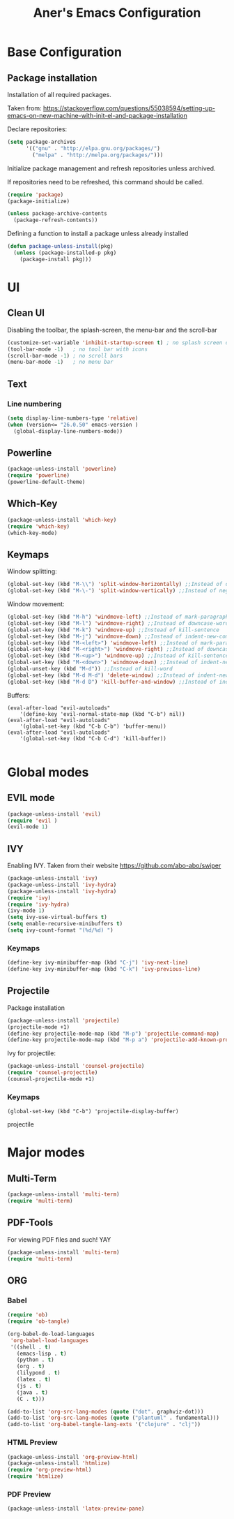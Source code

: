 #+TITLE: Aner's Emacs Configuration
#+OPTIONS: H:10

* Base Configuration
** Package installation
Installation of all required packages.

Taken from: https://stackoverflow.com/questions/55038594/setting-up-emacs-on-new-machine-with-init-el-and-package-installation

Declare repositories:

#+begin_src emacs-lisp
(setq package-archives
      '(("gnu" . "http://elpa.gnu.org/packages/")
        ("melpa" . "http://melpa.org/packages/")))

#+end_src

Initialize package management and refresh repositories unless archived.

If repositories need to be refreshed, this command should be called.

#+begin_src emacs-lisp
(require 'package)
(package-initialize)

(unless package-archive-contents
  (package-refresh-contents))
#+end_src

Defining a function to install a package unless already installed
#+begin_src emacs-lisp
(defun package-unless-install(pkg)
  (unless (package-installed-p pkg)
    (package-install pkg)))
#+end_src
* UI
** Clean UI
Disabling the toolbar, the splash-screen, the menu-bar and the scroll-bar
#+begin_src emacs-lisp
  (customize-set-variable 'inhibit-startup-screen t) ; no splash screen on start
  (tool-bar-mode -1)   ; no tool bar with icons
  (scroll-bar-mode -1) ; no scroll bars
  (menu-bar-mode -1)   ; no menu bar
#+end_src
** Text
*** Line numbering
#+begin_src emacs-lisp
(setq display-line-numbers-type 'relative)
(when (version<= "26.0.50" emacs-version )
  (global-display-line-numbers-mode))
#+end_src

#+RESULTS:
: t

** Powerline
#+begin_src emacs-lisp
(package-unless-install 'powerline)
(require 'powerline)
(powerline-default-theme)
#+end_src
** Which-Key
#+begin_src emacs-lisp
(package-unless-install 'which-key)
(require 'which-key)
(which-key-mode)
#+end_src
** Keymaps
Window splitting:
#+begin_src emacs-lisp
(global-set-key (kbd "M-\\") 'split-window-horizontally) ;;Instead of delete-horizontal-space
(global-set-key (kbd "M-\-") 'split-window-vertically) ;;Instead of negative-argument
#+end_src

Window movement:
#+begin_src emacs-lisp
(global-set-key (kbd "M-h") 'windmove-left) ;;Instead of mark-paragraph
(global-set-key (kbd "M-l") 'windmove-right) ;;Instead of downcase-word
(global-set-key (kbd "M-k") 'windmove-up) ;;Instead of kill-sentence
(global-set-key (kbd "M-j") 'windmove-down) ;;Instead of indent-new-comment-line
(global-set-key (kbd "M-<left>") 'windmove-left) ;;Instead of mark-paragraph
(global-set-key (kbd "M-<right>") 'windmove-right) ;;Instead of downcase-word
(global-set-key (kbd "M-<up>") 'windmove-up) ;;Instead of kill-sentence
(global-set-key (kbd "M-<down>") 'windmove-down) ;;Instead of indent-new-comment-line
(global-unset-key (kbd "M-d")) ;;Instead of kill-word
(global-set-key (kbd "M-d M-d") 'delete-window) ;;Instead of indent-new-comment-line
(global-set-key (kbd "M-d D") 'kill-buffer-and-window) ;;Instead of indent-new-comment-line
#+end_src

Buffers:
#+begin_src emacs-lisp-f
(eval-after-load "evil-autoloads"
    '(define-key 'evil-normal-state-map (kbd "C-b") nil))
(eval-after-load "evil-autoloads"
    '(global-set-key (kbd "C-b C-b") 'buffer-menu))
(eval-after-load "evil-autoloads"
    '(global-set-key (kbd "C-b C-d") 'kill-buffer))

#+end_src

* Global modes
** EVIL mode
#+begin_src emacs-lisp
(package-unless-install 'evil)
(require 'evil )
(evil-mode 1)
#+end_src
** IVY
Enabling IVY. Taken from their website https://github.com/abo-abo/swiper

#+begin_src emacs-lisp
(package-unless-install 'ivy)
(package-unless-install 'ivy-hydra)
(package-unless-install 'ivy-hydra)
(require 'ivy)
(require 'ivy-hydra)
(ivy-mode 1)
(setq ivy-use-virtual-buffers t)
(setq enable-recursive-minibuffers t)
(setq ivy-count-format "(%d/%d) ")
#+end_src

*** Keymaps
#+begin_src emacs-lisp
(define-key ivy-minibuffer-map (kbd "C-j") 'ivy-next-line)
(define-key ivy-minibuffer-map (kbd "C-k") 'ivy-previous-line)
#+end_src

** Projectile
Package installation
#+begin_src emacs-lisp
(package-unless-install 'projectile)
(projectile-mode +1)
(define-key projectile-mode-map (kbd "M-p") 'projectile-command-map)
(define-key projectile-mode-map (kbd "M-p a") 'projectile-add-known-project)
#+end_src

Ivy for projectile:
#+begin_src emacs-lisp
(package-unless-install 'counsel-projectile)
(require 'counsel-projectile)
(counsel-projectile-mode +1)
#+end_src

*** Keymaps
#+begin_src projectile
(global-set-key (kbd "C-b") 'projectile-display-buffer)
#+end_src projectile
* Major modes
** Multi-Term
#+begin_src emacs-lisp
(package-unless-install 'multi-term)
(require 'multi-term)
#+end_src
** PDF-Tools
For viewing PDF files and such! YAY

#+begin_src emacs-lisp
(package-unless-install 'multi-term)
(require 'multi-term)
#+end_src
** ORG
*** Babel   
#+begin_src emacs-lisp
(require 'ob)
(require 'ob-tangle)

(org-babel-do-load-languages
 'org-babel-load-languages
 '((shell . t)
   (emacs-lisp . t)
   (python . t)
   (org . t)
   (lilypond . t)
   (latex . t)
   (js . t)
   (java . t)
   (C . t)))

(add-to-list 'org-src-lang-modes (quote ("dot". graphviz-dot)))
(add-to-list 'org-src-lang-modes (quote ("plantuml" . fundamental)))
(add-to-list 'org-babel-tangle-lang-exts '("clojure" . "clj"))

#+end_src
*** HTML Preview
#+begin_src emacs-lisp
(package-unless-install 'org-preview-html)
(package-unless-install 'htmlize)
(require 'org-preview-html)
(require 'htmlize)
#+end_src
*** PDF Preview
#+begin_src emacs-lisp
(package-unless-install 'latex-preview-pane)
#+end_src
